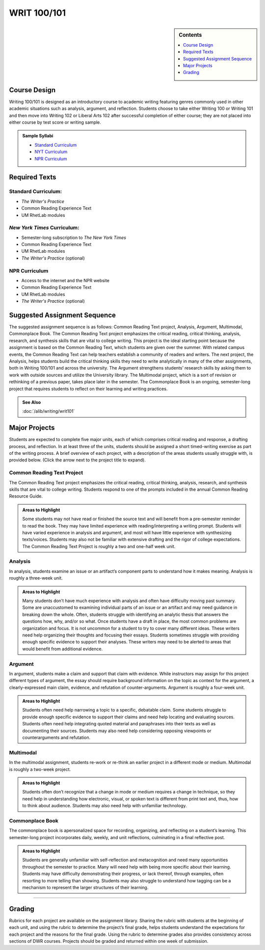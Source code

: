 ============================================
WRIT 100/101
============================================
.. sidebar:: Contents

    .. contents:: 
        :depth: 1
        :local:


Course Design
-------------

Writing 100/101 is designed as an introductory course to academic
writing featuring genres commonly used in other academic situations such
as analysis, argument, and reflection. Students choose to take either
Writing 100 or Writing 101 and then move into Writing 102 or Liberal
Arts 102 after successful completion of either course; they are not
placed into either course by test score or writing sample.

.. admonition:: Sample Syllabi

    * `Standard Curriculum <https://olemiss.box.com/s/vup4xmyxqyj91vled0z39ci3zi0a4rba>`__
    * `NYT Curriculum <https://olemiss.box.com/s/59p9icokrrwcsl2uavz63joypfoegwfm>`__
    * `NPR Curriculum <https://olemiss.box.com/s/j3v5msd789mmv2n700w5jbb2a1z4rf3h>`__

Required Texts
--------------

Standard Curriculum:
~~~~~~~~~~~~~~~~~~~~

-  *The Writer's Practice*
-  Common Reading Experience Text
-  UM RhetLab modules

*New York Times* Curriculum:
~~~~~~~~~~~~~~~~~~~~~~~~~~~~

-  Semester-long subscription to *The New York Times*
-  Common Reading Experience Text
-  UM RhetLab modules
-  *The Writer's Practice* (optional)

NPR Curriculum
~~~~~~~~~~~~~~

-  Access to the internet and the NPR website
-  Common Reading Experience Text
-  UM RhetLab modules
-  *The Writer's Practice* (optional)

Suggested Assignment Sequence
-----------------------------

The suggested assignment sequence is as follows: Common Reading Text
project, Analysis, Argument, Multimodal, Commonplace Book. The Common
Reading Text project emphasizes the critical reading, critical thinking,
analysis, research, and synthesis skills that are vital to college
writing. This project is the ideal starting point because the assignment
is based on the Common Reading Text, which students are given over the
summer. With related campus events, the Common Reading Text can help
teachers establish a community of readers and writers. The next project,
the Analysis, helps students build the critical thinking skills they
need to write analytically in many of the other assignments, both in
Writing 100/101 and across the university. The Argument strengthens
students’ research skills by asking them to work with outside sources
and utilize the University library. The Multimodal project, which is a
sort of revision or rethinking of a previous paper, takes place later in
the semester. The Commonplace Book is an ongoing, semester-long project
that requires students to reflect on their learning and writing
practices.

.. admonition:: See Also

    :doc:`/alib/writing/writ101`

Major Projects
--------------

Students are expected to complete five major units, each of which
comprises critical reading and response, a drafting process, and
reflection. In at least three of the units, students should be assigned
a short timed-writing exercise as part of the writing process. A brief
overview of each project, with a description of the areas students
usually struggle with, is provided below. (Click the arrow next to the
project title to expand).

Common Reading Text Project
~~~~~~~~~~~~~~~~~~~~~~~~~~~~

The Common Reading Text project emphasizes the critical reading,
critical thinking, analysis, research, and synthesis skills that are
vital to college writing. Students respond to one of the prompts
included in the annual Common Reading Resource Guide.

.. admonition:: Areas to Highlight

    Some students may not have read or finished the
    source text and will benefit from a pre-semester reminder to read the
    book. They may have limited experience with reading/interpreting a
    writing prompt. Students will have varied experience in analysis and
    argument, and most will have little experience with synthesizing
    texts/voices. Students may also not be familiar with extensive drafting
    and the rigor of college expectations. The Common Reading Text Project
    is roughly a two and one-half week unit.

Analysis
~~~~~~~~~~~~~~
In analysis, students examine an issue or an artifact’s component parts
to understand how it makes meaning. Analysis is roughly a three-week
unit.

.. admonition:: Areas to Highlight

    Many students don’t have much experience with
    analysis and often have difficulty moving past summary. Some are
    unaccustomed to examining individual parts of an issue or an artifact
    and may need guidance in breaking down the whole. Often, students
    struggle with identifying an analytic thesis that answers the questions
    how, why, and/or so what. Once students have a draft in place, the most
    common problems are organization and focus. It is not uncommon for a
    student to try to cover many different ideas. These writers need help
    organizing their thoughts and focusing their essays. Students sometimes
    struggle with providing enough specific evidence to support their
    analyses. These writers may need to be alerted to areas that would
    benefit from additional evidence.

Argument
~~~~~~~~~~~~~~
In argument, students make a claim and support that claim with evidence.
While instructors may assign for this project different types of
argument, the essay should require background information on the topic
as context for the argument, a clearly-expressed main claim, evidence,
and refutation of counter-arguments. Argument is roughly a four-week
unit.

.. admonition:: Areas to Highlight

    Students often need help narrowing a topic to a
    specific, debatable claim. Some students struggle to provide enough
    specific evidence to support their claims and need help locating and
    evaluating sources. Students often need help integrating quoted material
    and paraphrases into their texts as well as documenting their sources.
    Students may also need help considering opposing viewpoints or
    counterarguments and refutation.

Multimodal
~~~~~~~~~~~~~~
In the multimodal assignment, students re-work or re-think an earlier
project in a different mode or medium. Multimodal is roughly a two-week
project.

.. admonition:: Areas to Highlight

    Students often don’t recognize that a change in mode
    or medium requires a change in technique, so they need help in
    understanding how electronic, visual, or spoken text is different from
    print text and, thus, how to think about audience. Students may also
    need help with unfamiliar technology.

Commonplace Book
~~~~~~~~~~~~~~~~~~
The commonplace book is apersonalized space for recording, organizing, and reflecting on a
student’s learning. This semester-long project incorporates daily,
weekly, and unit reflections, culminating in a final reflective post.

.. admonition:: Areas to Highlight

    Students are generally unfamiliar with
    self-reflection and metacognition and need many opportunities throughout
    the semester to practice. Many will need help with being more specific
    about their learning. Students may have difficulty demonstrating their
    progress, or lack thereof, through examples, often resorting to more
    telling than showing. Students may also struggle to understand how
    tagging can be a mechanism to represent the larger structures of their
    learning.

--------------

Grading
-------
Rubrics for each project are available on the assignment library.
Sharing the rubric with students at the beginning of each unit, and
using the rubric to determine the project’s final grade, helps students
understand the expectations for each project and the reasons for the
final grade. Using the rubric to determine grades also provides
consistency across sections of DWR courses. Projects should be graded
and returned within one week of submission.
